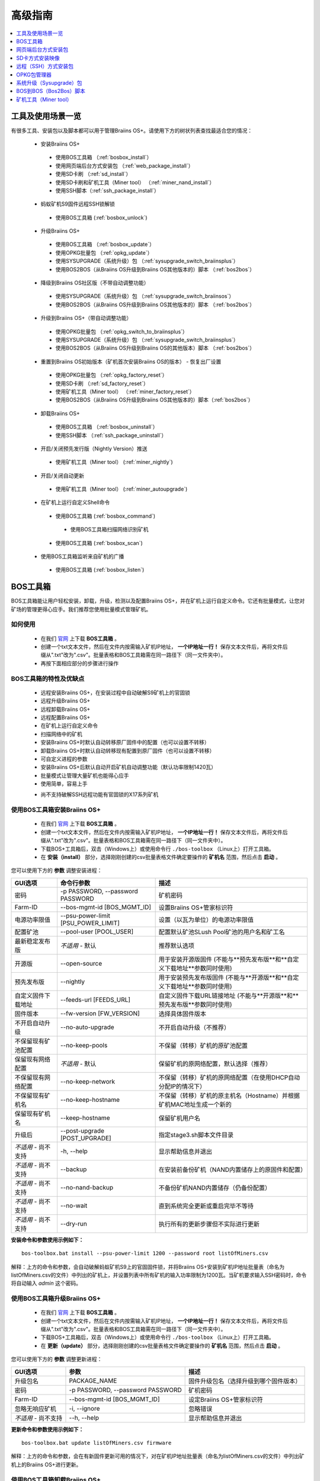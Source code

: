 ##############
高级指南
##############

.. contents::
	:local:
	:depth: 1

********
工具及使用场景一览
********

有很多工具、安装包以及脚本都可以用于管理Braiins OS+。请使用下方的树状列表查找最适合您的情况：

 * 安装Braiins OS+
 
  * 使用BOS工具箱 （:ref:`bosbox_install`）
  * 使用网页端后台方式安装包 （:ref:`web_package_install`）
  * 使用SD卡刷 （:ref:`sd_install`）
  * 使用SD卡刷和矿机工具（Miner tool） （:ref:`miner_nand_install`）
  * 使用SSH脚本（:ref:`ssh_package_install`）

 * 蚂蚁矿机S9固件远程SSH锁解锁
 
  * 使用BOS工具箱 (:ref:`bosbox_unlock`)  
  
 * 升级Braiins OS+
 
  * 使用BOS工具箱 （:ref:`bosbox_update`）
  * 使用OPKG批量包 （:ref:`opkg_update`）
  * 使用SYSUPGRADE（系统升级）包 （:ref:`sysupgrade_switch_braiinsplus`）
  * 使用BOS2BOS（从Braiins OS升级到Braiins OS其他版本的）脚本 （:ref:`bos2bos`）
  
 * 降级到Braiins OS社区版（不带自动调整功能）
 
  * 使用SYSUPGRADE（系统升级）包 （:ref:`sysupgrade_switch_braiinsos`）
  * 使用BOS2BOS（从Braiins OS升级到Braiins OS其他版本的）脚本 （:ref:`bos2bos`）
  
 * 升级到Braiins OS+（带自动调整功能）
 
  * 使用OPKG批量包 （:ref:`opkg_switch_to_braiinsplus`）
  * 使用SYSUPGRADE（系统升级）包 （:ref:`sysupgrade_switch_braiinsplus`）
  * 使用BOS2BOS（从Braiins OS升级到Braiins OS的其他版本）脚本 （:ref:`bos2bos`）
  
 * 重置到Braiins OS初始版本（矿机首次安装Braiins OS的版本） - 恢复出厂设置
 
  * 使用OPKG批量包 （:ref:`opkg_factory_reset`）
  * 使用SD卡刷 （:ref:`sd_factory_reset`）
  * 使用矿机工具（Miner tool） （:ref:`miner_factory_reset`）
  * 使用BOS2BOS（从Braiins OS升级到Braiins OS其他版本的）脚本（:ref:`bos2bos`）
  
 * 卸载Braiins OS+
 
  * 使用BOS工具箱 （:ref:`bosbox_uninstall`）
  * 使用SSH脚本 （:ref:`ssh_package_uninstall`）
  
 * 开启/关闭预先发行版（Nightly Version）推送

  * 使用矿机工具（Miner tool） (:ref:`miner_nightly`)

 * 开启/关闭自动更新

  * 使用矿机工具（Miner tool） (:ref:`miner_autoupgrade`)

 * 在矿机上运行自定义Shell命令

  * 使用BOS工具箱 (:ref:`bosbox_command`)
  
   * 使用BOS工具箱扫描网络识别矿机

  * 使用BOS工具箱 (:ref:`bosbox_scan`)

 * 使用BOS工具箱监听来自矿机的广播

  * 使用BOS工具箱 (:ref:`bosbox_listen`)


.. _bosbox:

***************
BOS工具箱
***************

BOS工具箱能让用户轻松安装，卸载，升级，检测以及配置Braiins OS+，并在矿机上运行自定义命令。它还有批量模式，让您对矿场的管理更得心应手。我们推荐您使用批量模式管理矿机。 

=====
如何使用
=====

  * 在我们 `官网 <https://zh.braiins-os.com/plus/download/>`_ 上下载 **BOS工具箱** 。
  * 创建一个txt文本文件，然后在文件内按需输入矿机IP地址， **一个IP地址一行！** 保存文本文件后，再将文件后缀从".txt"改为".csv"。批量表格和BOS工具箱需在同一路径下（同一文件夹中）。 
  * 再按下面相应部分的步骤进行操作

=======================================
BOS工具箱的特性及优缺点
=======================================

  + 远程安装Braiins OS+，在安装过程中自动破解S9矿机上的官固锁
  + 远程升级Braiins OS+
  + 远程卸载Braiins OS+ 
  + 远程配置Braiins OS+
  + 在矿机上运行自定义命令
  + 扫描网络中的矿机
  + 安装Braiins OS+时默认自动转移原厂固件中的配置（也可以设置不转移）
  + 卸载Braiins OS+时默认自动转移现有配置到原厂固件（也可以设置不转移）
  + 可自定义进程的参数
  + 安装Braiins OS+后默认自动开启矿机自动调整功能（默认功率限制1420瓦）
  + 批量模式让管理大量矿机也能得心应手
  + 使用简单，容易上手
  - 尚不支持破解SSH远程功能有官固锁的X17系列矿机

.. _bosbox_install:

======================================
使用BOS工具箱安装Braiins OS+
======================================

  * 在我们 `官网 <https://zh.braiins-os.com/plus/download/>`_ 上下载 **BOS工具箱** 。
  * 创建一个txt文本文件，然后在文件内按需输入矿机IP地址， **一个IP地址一行！** 保存文本文件后，再将文件后缀从".txt"改为".csv"。批量表格和BOS工具箱需在同一路径下（同一文件夹中）。 
  * 下载BOS+工具箱后，双击（Windows上）或使用命令行 ``./bos-toolbox`` （Linux上）打开工具箱。
  * 在 **安装（install）** 部分，选择刚刚创建的csv批量表格文件确定要操作的 **矿机名** 范围，然后点击 **启动** 。

您可以使用下方的 **参数** 调整安装进程：

====================================  ====================================  ============================================================
GUI选项                                命令行参数                             描述
====================================  ====================================  ============================================================
密码                                  -p PASSWORD, --password PASSWORD      矿机密码
Farm-ID                               --bos-mgmt-id [BOS_MGMT_ID]	          设置Braiins OS+管家标识符
电源功率限值                           --psu-power-limit [PSU_POWER_LIMIT]   设置（以瓦为单位）的电源功率限值
配置矿池                               --pool-user [POOL_USER]               配置默认矿池SLush Pool矿池的用户名和矿工名
最新稳定发布版                         *不适用* - 默认                        推荐默认选项
开源版                                 --open-source         		 用于安装开源版固件 (不能与**预先发布版**和**自定义下载地址**参数同时使用)
预先发布版                             --nightly             		用于安装预先发布版固件 (不能与**开源版**和**自定义下载地址**参数同时使用)
自定义固件下载地址                     --feeds-url [FEEDS_URL]		     自定义固件下载URL链接地址 (不能与**开源版**和**预先发布版**参数同时使用)
固件版本                              --fw-version [FW_VERSION]	         选择具体固件版本
不开启自动升级                         --no-auto-upgrade                     不开启自动升级（不推荐）
不保留现有矿池配置                     --no-keep-pools                       不保留（转移）矿机的原矿池配置
保留现有网络配置                       *不适用* - 默认                       保留矿机的原网络配置，默认选择（推荐）
不保留现有网络配置                     --no-keep-network                     不保留（转移）矿机的原网络配置（在使用DHCP自动分配IP的情况下）
不保留现有矿机名                       --no-keep-hostname                    不保留（转移）矿机的原主机名（Hostname）并根据矿机MAC地址生成一个新的
保留现有矿机名                         --keep-hostname                       保留矿机用户名
升级后                                --post-upgrade [POST_UPGRADE]         指定stage3.sh脚本文件目录
*不适用* - 尚不支持                    -h, --help                            显示帮助信息并退出
*不适用* - 尚不支持                    --backup                              在安装前备份矿机（NAND内置储存上的原固件和配置）
*不适用* - 尚不支持                    --no-nand-backup                      不备份矿机NAND内置储存（仍备份配置）
*不适用* - 尚不支持                    --no-wait                             直到系统完全更新或重启完毕不等待
*不适用* - 尚不支持                    --dry-run                             执行所有的更新步骤但不实际进行更新
====================================  ====================================  ============================================================


**安装命令和参数使用示例如下：**

::

  bos-toolbox.bat install --psu-power-limit 1200 --password root listOfMiners.csv

解释：上方的命令和参数，会自动破解蚂蚁矿机S9上的官固固件锁，并将Braiins OS+安装到矿机IP地址批量表（命名为listOfMiners.csv的文件）中列出的矿机上，并设置列表中所有矿机的输入功率限制为1200瓦。当矿机要求输入SSH密码时，命令将自动输入 *admin* 这个密码。

.. _bosbox_update:

=====================================
使用BOS工具箱升级Braiins OS+
=====================================

  * 在我们 `官网 <https://zh.braiins-os.com/plus/download/>`_ 上下载 **BOS工具箱** 。
  * 创建一个txt文本文件，然后在文件内按需输入矿机IP地址， **一个IP地址一行！** 保存文本文件后，再将文件后缀从".txt"改为".csv"。批量表格和BOS工具箱需在同一路径下（同一文件夹中）。 
  * 下载BOS+工具箱后，双击（Windows上）或使用命令行 ``./bos-toolbox`` （Linux上）打开工具箱。
  * 在 **更新（update）** 部分，选择刚刚创建的csv批量表格文件确定要操作的 **矿机名** 范围，然后点击 **启动** 。

您可以使用下方的 **参数** 调整更新进程：

====================================  ====================================  ============================================================
GUI选项                               参数                                   描述
====================================  ====================================  ============================================================
升级包名               	            PACKAGE_NAME                         固件升级包名（选择升级到哪个固件版本）
密码                                  -p PASSWORD, --password PASSWORD      矿机密码
Farm-ID                               --bos-mgmt-id [BOS_MGMT_ID]           设定Braiins OS+管家标识符
忽略无响应矿机                         -i, --ignore                          忽略错误
*不适用* - 尚不支持                    --h, --help                           显示帮助信息并退出
====================================  ====================================  ============================================================


**更新命令和参数使用示例如下：**

::

  bos-toolbox.bat update listOfMiners.csv firmware

解释：上方的命令和参数，会在有新固件更新可用的情况下，对在矿机IP地址批量表（命名为listOfMiners.csv的文件）中列出矿机上的Braiins OS+进行更新。

.. _bosbox_uninstall:

========================================
使用BOS工具箱卸载Braiins OS+
========================================

  * 在我们 `官网 <https://zh.braiins-os.com/plus/download/>`_ 上下载 **BOS工具箱** 。
  * 创建一个txt文本文件，然后在文件内按需输入矿机IP地址， **一个IP地址一行！** 保存文本文件后，再将文件后缀从".txt"改为".csv"（矿机的IP地址在矿机网页端界面中的 *Status（状态）-> Overview（总览）* 中可以进行查询，或用Braiins OS+管家或BTCTool批量扫描导出）。批量表格和BOS工具箱需在同一路径下（同一文件夹中）。 
  * 下载BOS+工具箱后，双击（Windows上）或使用命令行 ``./bos-toolbox`` （Linux上）打开工具箱。
  * 在 **卸载（uninstall）** 部分，选择刚刚创建的csv批量表格文件确定要操作的 **矿机名** 范围，然后点击 **启动** 。
  
您可以使用下方的 **参数** 调整卸载进程：

====================================  ====================================  ============================================================
GUI选项                               参数                                   描述
====================================  ====================================  ============================================================
密码                                  -p PASSWORD, --password PASSWORD      矿机密码
默认原厂固件                           *不适用* - 默认                        默认设置
自定义固件下载地址                      --feeds-url [FEEDS_URL]		    自定义固件下载URL链接地址
*不适用* - 尚不支持                    --nand-restore			       使用之前的备份对整个NAND进行恢复
*不适用* - 尚不支持                    BACKUP_PATH                           指定从一个目录或一个tgz文件恢复备份的路径
*不适用* - 尚不支持                    --h, --help                           显示帮助信息并退出
====================================  ====================================  ============================================================

**卸载命令和参数使用示例如下：**

::

  bos-toolbox.bat uninstall listOfMiners.csv

解释：上方的命令和参数，会卸载在矿机IP地址批量表（命名为listOfMiners.csv的文件）中列出矿机上的Braiins OS+，并重装原厂固件。

**注意：**
卸装Braiins OS+后恢复的原厂固件不适合挖矿！在开始挖矿前，请按您的矿机型号升级到原厂固件的较新版本。

**重要提示：** 
*BACKUP_PATH* 参数为可选参数。仅与 *--nand-restore* 参数一起使用。通常 **不建议** 恢复之前备份的固件。

.. _bosbox_configure:

===========================================
使用BOS工具箱配置Braiins OS+
===========================================

  * 在我们 `官网 <https://zh.braiins-os.com/plus/download/>`_ 上下载 **BOS工具箱** 。
  * 创建一个txt文本文件，然后在文件内按需输入矿机IP地址， **一个IP地址一行！** 保存文本文件后，再将文件后缀从".txt"改为".csv"（矿机的IP地址在矿机网页端界面中的 *Status（状态）-> Overview（总览）* 中可以进行查询，或用Braiins OS+管家或BTCTool批量扫描导出）。批量表格和BOS工具箱需在同一路径下（同一文件夹中）。  
  * 下载BOS+工具箱后，双击（Windows上）或使用命令行 ``./bos-toolbox`` （Linux上）打开工具箱。
  * 在 **配置（config）** 部分，选择刚刚创建的csv批量表格文件确定要操作的 **矿机名** 范围，然后点击 **启动** 。

您必须 **至少选择使用** 下方的四个 **操作** 之一对配置进程进行调整：

====================================  ============================================================
参数                                   描述
====================================  ============================================================
load                                  加载矿机的目前配置到一个CSV文件中

save                                  保存CSV文件中的矿机设定到矿机（但尚未应用设定）

apply                                 应用之前从CSV文件复制（保存）到矿机上的设定
                                      
save_apply                            保存并应用之前从CSV文件复制（保存）到矿机上的设定
====================================  ============================================================

您可以使用下方的 **参数** 调整配置进程：

====================================  ====================================  ============================================================
GUI选项                               参数                                   描述
====================================  ====================================  ============================================================
用户名                                -u USER, --user USER                  矿机登录名
密码                                  -p PASSWORD, --password PASSWORD      矿机登录密码
更改密码                              --change-password		        允许更改密码 (对于*listOfMiners.csv*中的密码)
忽略错误                              -i, --ignore                          忽略错误
*不适用* - 尚不支持                    -h, --help                            显示帮助信息并退出
*不适用* - 尚不支持                    -c, --check                           不写入的试运行检查
====================================  ====================================  ============================================================

**配置命令和参数使用示例如下：**

::

  bos-toolbox.bat config --user root load listOfMiners.csv
  
  #把矿机上的配置加载到一个CSV文件中后，之后通过表格软件编辑配置（如MS Office Excel，LibreOffice Calc等)
  
  bos-toolbox.bat config --user root root -p admin -P save_apply listOfMiners.csv

解释：上方的第一个命令和参数，会（使用 *root* 这个后台用户名）提取在矿机IP地址批量表（命名为listOfMiners.csv的文件）中列出矿机的配置，并将这些配置保存到一个CSV文件中。然后您可以打开并编辑这个CSV文件，调整矿机的配置。您改动好之后，就可以用上方的第二个命令和参数，将配置复制（保存）到矿机上，更改密码为新设置的密码，并应用新配置。

.. _bosbox_scan:

======================================================
使用BOS工具箱扫描网络并发现矿机
======================================================

  * 在我们 `官网 <https://zh.braiins-os.com/plus/download/>`_ 上下载 **BOS工具箱** 。
  * 创建一个txt文本文件，然后在文件内按需输入矿机IP地址， **一个IP地址一行！** 保存文本文件后，再将文件后缀从".txt"改为".csv"（矿机的IP地址在矿机网页端界面中的 *Status（状态）-> Overview（总览）* 中可以进行查询，或用Braiins OS+管家或BTCTool批量扫描导出）。批量表格和BOS工具箱需在同一路径下（同一文件夹中）。  
  * 下载BOS+工具箱后，双击（Windows上）或使用命令行 ``./bos-toolbox`` （Linux上）打开工具箱。
  * 在 **扫描（discover scan）** 部分，选择刚刚创建的csv批量表格文件确定要操作的 **矿机名** 范围，然后点击 **启动** 。
  

您可以使用下方的 **参数** 调整网络扫描和矿机发现进程：

====================================  ====================================  ============================================================
GUI选项                                参数                                  描述
====================================  ====================================  ============================================================
密码                                  -p PASSWORD, --password PASSWORD      矿机密码
保存结果                              -o OUTPUT, --output OUTPUT            保存IP地址监测结果到文件
详情                                  -v, --verbose                         报告网络错误
*不适用* - 尚不支持                    -h, --help                            显示帮助信息并退出
*不适用* - 尚不支持                    -j JOBS, --jobs JOBS                  网络扫描并行工作数
====================================  ====================================  ============================================================


**网络扫描和矿机发现命令和参数使用示例如下：**

::

  #扫描从10.10.10.0到10.10.10.255的网络范围
  bos-toolbox.bat discover scan 10.10.10.0/24

  #扫描从10.10.0.0到10.10.255.255的网络范围
  bos-toolbox.bat discover scan 10.10.0.0/16

  #扫描从10.10.0.0到10.255.255.255的网络范围
  bos-toolbox.bat discover scan 10.0.0.0/8

.. _bosbox_listen:

================================================
使用BOS工具箱监听来自矿机的广播
================================================

  * 在我们 `官网 <https://zh.braiins-os.com/plus/download/>`_ 上下载 **BOS工具箱** 。
  * 创建一个txt文本文件，然后在文件内按需输入矿机IP地址， **一个IP地址一行！** 保存文本文件后，再将文件后缀从".txt"改为".csv"（矿机的IP地址在矿机网页端界面中的 *Status（状态）-> Overview（总览）* 中可以进行查询，或用Braiins OS+管家或BTCTool批量扫描导出）。批量表格和BOS工具箱需在同一路径下（同一文件夹中）。  
  * 下载BOS+工具箱后，双击（Windows上）或使用命令行 ``./bos-toolbox`` （Linux上）打开工具箱。
  * 在 **监听（discover listen）** 部分，选择刚刚创建的csv批量表格文件确定要操作的 **矿机名** 范围，然后点击 **启动** 。
    
  您可以使用下方的 **参数** 调整监听的进程：
  
====================================  ====================================  ============================================================
GUI选项                               参数                                   描述
====================================  ====================================  ============================================================
保存结果                              -o OUTPUT, --output OUTPUT             保存IP地址监测结果到文件
格式                                  --format FORMAT                       更改设备信息默认格式; '{IP}'和'{MAC}'标签将被实际数据替换
*不适用* - 尚不支持                    -h, --help                            显示帮助信息并退出
====================================  ====================================  ============================================================

.. _bosbox_command:

================================================
使用BOS工具箱在矿机上运行自定义命令
================================================
  * 在我们 `官网 <https://zh.braiins-os.com/plus/download/>`_ 上下载 **BOS工具箱** 。
  * 创建一个txt文本文件，然后在文件内按需输入矿机IP地址， **一个IP地址一行！** 保存文本文件后，再将文件后缀从".txt"改为".csv"（矿机的IP地址在矿机网页端界面中的 *Status（状态）-> Overview（总览）* 中可以进行查询，或用Braiins OS+管家或BTCTool批量扫描导出）。批量表格和BOS工具箱需在同一路径下（同一文件夹中）。  
  * 下载BOS+工具箱后，双击（Windows上）或使用命令行 ``./bos-toolbox`` （Linux上）打开工具箱。
  * 在 **命令（command）** 部分，选择刚刚创建的csv批量表格文件确定要操作的 **矿机名** 范围，然后点击 **启动** 。
  
  您可以使用下方的 **参数** 调整矿机上运行自定义命令的进程:
  
====================================  ====================================  ============================================================
GUI选项                               参数                                   描述
====================================  ====================================  ============================================================
显示远程输出                           -o, --output                          捕获并输出远程结果
显示矿机名输出                         -O, --output-hostname                 捕获并输出矿机用户名结果
密码                                  -p PASSWORD, --password PASSWORD      矿机密码
*不适用* - 尚不支持                    -h, --help                            显示帮助信息并退出
*不适用* - 尚不支持                    -j JOBS, --jobs JOBS                  并行工作数
*不适用* - 尚不支持                    -a, --auto                            如RPC不可用，则使用SSH
*不适用* - 尚不支持                    -l, --legacy                          使用SSH
*不适用* - 尚不支持                    -L, --no-legacy                       使用RPC
====================================  ====================================  ============================================================

**矿机运行自定义命令的命令和参数使用示例如下：**

::

  #关闭矿机IP地址批量表（命名为list.csv的文件）中列出矿机上的BOSminer, 有效地停止挖矿并将电能消耗降到最低
  bos-toolbox.bat command -o list.csv stop

.. _bosbox_unlock:

============================================
使用BOS工具箱解锁蚂蚁矿机S9上的固件远程SSH锁
============================================

  * 在我们 `官网 <https://zh.braiins.com/os/plus/download/>`_ 上下载 **BOS工具箱** 。
  * 创建一个txt文本文件，然后在文件内按需输入矿机IP地址， **一个IP地址一行！** 保存文本文件后，再将文件后缀从".txt"改为".csv"（矿机的IP地址在矿机网页端界面中的 *Status（状态）-> Overview（总览）* 中可以进行查询，或用Braiins OS+管家或BTCTool批量扫描导出）。批量表格和BOS工具箱需在同一路径下（同一文件夹中）。  
  * 下载BOS+工具箱后，双击（Windows上）或使用命令行 ``./bos-toolbox`` （Linux上）打开工具箱。
  * 在 **解锁（unlock）** 部分，选择刚刚创建的csv批量表格文件确定要操作的 **矿机名** 范围，然后点击 **启动** 。

    您可以使用下方的 **参数** 调整解锁进程：

====================================  ====================================  ============================================================
GUI选项                               参数                                   描述
====================================  ====================================  ============================================================
用户名                                 -u USERNAME, --username USERNAME      矿机登录名
密码                                   -p PASSWORD, --password PASSWORD      矿机登录密码
*不适用* - 尚不支持                     --h, --help                           显示帮助信息并退出
*不适用* - 尚不支持                     --port PORT                           蚂蚁矿机网页后台解锁用端口
*不适用* - 尚不支持                     --ssl                                 是否使用SSL协议
====================================  ====================================  ============================================================


**安装命令和参数使用示例如下：**

::

  bos-toolbox.bat unlock -p root listOfMiners.csv

解释：上方的命令和参数，会解锁在矿机IP地址批量表（命名为listOfMiners.csv的文件）中列出的矿机上的固件远程SSH锁。

.. _web_package:

***********
网页端后台方式安装包
***********

如果您使用的是2019年前的原厂固件，您从矿机的网页端后台，使用Braiins OS+的网页端后台方式安装包，即可用直接升级Braiins OS+。使用的是其他基于原厂固件的第三方固件的情况下也应该是同理的。由于2019年后发布的原厂固件，对网页端后台升级采取了固件签名认证来防止安装第三方固件，所以Braiins OS+的网页端后台方式安装包就无法用于对2019年后发布的原厂固件的升级。

=====
如何使用
=====

  * 在我们 `官网 <https://zh.braiins-os.com/plus/download/>`_ 上下载 **网页端后台方式安装包** 。
  * 再按下方步骤进行操作。

=======================================
此方式的特性和优缺点：
=======================================

  + 无需额外工具就能直接用Braiins OS+替换调原厂固件
  + 默认自动转移原厂固件的网络配置
  + 默认自动转移原厂固件的矿池URL地址，用户名及密码
  + 默认自动开启矿机自动调整功能（默认功率限制1420瓦）
  
  - 不支持升级2019年及之后发布的原厂固件
  - 不支持配置安装（比如始终会自动转移网络配置）
  - 不支持批量操作（除非您自己写脚本）

.. _web_package_install:

=====================================
使用网页端后台方式安装包安装Braiins OS+
=====================================

  * 在我们 `官网 <https://zh.braiins-os.com/plus/download/>`_ 上下载 **网页端后台方式安装包** 。
  * 登陆您矿机的网页端后台，点击 *System（系统） -> Upgrade（升级）*。
  * 上传您下载的安装包，并刷入固件映像。

.. _sd:

*************
SD卡方式安装映像
*************

如果您使用的是2019年前的原厂固件，您只能通过SD卡刷的方法来安装Braiins OS。因为从2019年起的原厂固件为了防止第三方固件的使用，封锁了SSH连接并在网页端后台升级刷固件时要求验证签名。

=====
如何使用
=====

  * 在我们 `官网 <https://zh.braiins-os.com/plus/download/>`_ 上下载 **SD卡方式安装映像** 。
  * 再按下方步骤进行操作。

=======================================
此方式的特性和优缺点：
=======================================

  + 用Braiins OS+替换锁定SSH的原厂固件
  + 默认使用内置储存NAND中的网络配置 (可禁用, 见下方的 *网络设置* 部分)
  + 默认自动开启矿机自动调整功能（默认功率限制1420瓦）
  
  - 不支持转移之前的矿池URL，用户名及密码
  - 不支持批量操作
  
.. _sd_install:

=================================
使用SD卡方式安装映像安装Braiins OS+
=================================

 * 在我们 `官网 <https://zh.braiins-os.com/plus/download/>`_ 上下载 **SD卡方式安装映像** 。
 * 将下载的映像烧录到SD卡上（例如使用像 `Etcher <https://etcher.io/>`_ 之类的烧录软件）。*请注意：光复制到SD卡上是不够的，必须用软件刷到卡上！*
 * **(只有蚂蚁矿机S9)** 调整跳线，让矿机从SD卡启动（而不是从NAND内存），如下所示。

  .. |pic1| image:: ../_static/s9-jumpers.png
      :width: 45%
      :alt: S9 跳线

  .. |pic2| image:: ../_static/s9-jumpers-board.png
      :width: 45%
      :alt: S9 跳线板

  |pic1|  |pic2|

 * 将SD卡插到矿机上，开机。
 * 过一会，您就应该能通过设备的IP地址进到Braiins OS+界面了。
 * *[可选操作]：* 您也可以将Braiins OS+从SD卡刷到内置储存（NAND）上。具体请详见 :ref:`sd_nand_install`这一部分的内容。

.. _sd_network:

================
网络配置
================
 
 默认情况下，当从SD卡启动Braiins OS+时，将使用内置储存NAND上的网络配置置。此特性可以按照以下步骤禁用：

  * 加载SD卡上的第一个FAT格式的分区
  * 打开uEnv.txt文件并插入下方的参数 (注意空行，一条参数一行）

  ::

    cfg_override=no

对在网络中找不到（无法发现）矿机的矿工来说，禁用原始网络配置会很有帮助（比如NAND中原静态IP地址不在局域网地址范围内）。禁用之后，则使用DHCP动态IP地址。

.. _sd_nand_install:

============
将固件刷到矿机内置储存NAND上
============

您也可以将SD卡上的Braiins OS+刷到矿机内置储存NAND上。有两种方式可选：
  * 在您矿机的网页端后台中，点击 *System（系统） -> Install current system to device (NAND)（安装当前系统到矿机（NAND）上）*
  * 或通过SSH，使用 *miner（矿机）* 工具 —— 请按指南中 ref:`miner_nand_install` 的部分进行

.. _sd_factory_reset:

=======================================
使用SD卡方式安装映像对Braiins OS+恢复出厂配置
=======================================

您可以按下方步骤恢复出厂配置：

  * 加载SD卡上的第一个FAT格式的分区
  * 打开uEnv.txt文件并插入下方的参数 (注意空行，一条参数一行）
  ::

    factory_reset=yes

.. _ssh_package:

****************************
远程（SSH）方式安装包
****************************

您可以使用 *远程（SSH）方式安装包* 安装或卸载Braiins OS+。由于此方法需要用到Python设置，我们并不推荐使用此方法。您最好使用BOS工具箱。

=====
如何使用
=====

  * 在我们 `官网 <https://zh.braiins-os.com/plus/download/>`_ 上下载 **远程（SSH）方式安装包** 。
  * 再按下方步骤进行操作。

=======================================
此方式的特性和优缺点：
=======================================

  + 远程安装Braiins OS+ 
  + 远程卸装Braiins OS+
  + 在安装Braiins OS+时，自动转移原厂固件的完整配置到Braiins OS+上（可自选）
  + 在卸载Braiins OS+时，自动转移Braiins OS+固件的完整配置到原厂固件上（可自选）
  + 可使用参数自定义安装/卸载过程
  + 在安装Braiins OS+后，默认自动开启矿机自动调整功能（默认功率限制1420瓦）
  
  - 不支持批量操作（除非您自己写脚本）
  - 配置过程耗时
  - 不支持SSH远程功能被锁住的矿机

.. _ssh_package_environment:

=========================
准备环境
=========================

首先，您需要准备Python环境。请按下方步骤操作：

* *（仅在Windows上作这一步）* 从 `微软商店 <https://www.microsoft.com/en-us/store/p/ubuntu/9nblggh4msv6>`_ 下载安装 *“Ubuntu for Windows 10“* 。
* 在命令行终端中运行以下命令：

*（请注意，以下命令仅适用于Ubuntu或Ubuntu for Windows 10。如您使用的是另外的Linux发行版或其他操作系统，请查阅相应的技术文档并对以下命令作出相应的更改。）* 

::

  #更新库和安装发布环境(Dependencies)
  sudo apt update && sudo apt install python3 python3-virtualenv virtualenv
  
  #下载和解压固件包
  #Antminer S9
  wget -c https://feeds.braiins-os.com/20.10/braiins-os_am1-s9_ssh_2020-10-25-0-908ca41d-20.10-plus.tar.gz -O - | tar -xz
  
  #Antminer S17
  wget -c https://feeds.braiins-os.com/20.11/braiins-os_am2-s17_ssh_2020-11-27-0-5eb922d4-20.11-plus.tar.gz -O - | tar -xz

  #更改固件解压文件夹的目录
  #Antminer S9
  cd ./braiins-os_am1-s9_ssh_VERSION
  
  #Antminer S17
  cd ./braiins-os_am2-s17_ssh_VERSION

  #创建一个虚拟环境并启用
  virtualenv --python=/usr/bin/python3 .env && source .env/bin/activate
  
  #安装所需的Python包
  python3 -m pip install -r requirements.txt

.. _ssh_package_install:

=====================================
使用远程（SSH）方式安装包安装Braiins OS+
=====================================

请按以下步骤使用所谓的“远程（SSH）方式”安装Braiins OS+：

* *（自定义固件）* 刷原厂固件。如果设备已经运行的是原厂固件或旧版本的Braiins OS，则此步可以跳过。 *（请注意：取决于固件版本，Braiins OS+有可能可以直接从自定义固件升级，可能最开始需要刷原厂固件。）*
* *（仅在Windows上作这一步）* 从 `微软商店 <https://www.microsoft.com/en-us/store/p/ubuntu/9nblggh4msv6>`_ 下载安装 *“Ubuntu for Windows 10“* 。
* 准备Python环境，请详见 :ref:`ssh_package_environment` 部分。
* 在命令行终端中，运行以下命令（按矿机实际IP地址替换命令中的 ``IP_ADDRESS`` ）：

*（请注意，以下命令仅适用于Ubuntu或Ubuntu for Windows 10。如您使用的是另外的Linux发行版或其他操作系统，请查阅相应的技术文档并对以下命令作出相应的更改。）* 

::

  #更改固件解压文件夹的目录（如已不在固件文件夹中）
  #Antminer S9
  cd ./braiins-os_am1-s9_ssh_VERSION
  
  #Antminer S17
  cd ./braiins-os_am2-s17_ssh_VERSION

  #启用虚拟环境（如尚未启用）
  source .env/bin/activate
  
  #运行Braiins OS+安装脚本
  python3 upgrade2bos.py IP_ADDRESS

**注：** *更多关于可用参数的信息说明，可用参数* **--help** *查看。*

.. _ssh_package_uninstall:

=======================================
使用远程（SSH）方式安装包卸载Braiins OS+
=======================================

.. _ssh_package_uninstall_image:

用原厂固件映像的情况下
=============================

您首先需要准备Python环境，请详见 :ref:`ssh_package_environment` 部分的内容。

在蚂蚁矿机S9上，您可以使用厂家官网上的以 ``tar.gz`` 为格式未解压的原厂固件下载地址URL，替换下方命令中的 ``FACTORY_IMAGE`` ，并按矿机实际IP地址替换命令中的 ``IP_ADDRESS`` ， 并运行下方命令。 

（支持的固件映像及其相应的MD5哈希值在Github上的 `platform.py <https://github.com/braiins/braiins/blob/master/braiins-os/upgrade/am1/platform.py>`__ 文件中已列出。）

::

  #Antminer S9
  cd ~/braiins-os_am1-s9_ssh_2020-09-07-1-463cb8d0-20.09-plus && source .env/bin/activate
  python3 restore2factory.py --factory-image FACTORY_IMAGE IP_ADDRESS
  
  #Antminer S17
  cd ~/braiins-os_am2-s17_ssh_2020-11-27-0-5eb922d4-20.11-plus && source .env/bin/activate
  python3 restore2factory.py --factory-image FACTORY_IMAGE IP_ADDRESS

**注：** *更多关于可用参数的信息说明，可用参数* **--help** *查看。*

.. _ssh_package_uninstall_backup:

用之前创建的备份的情况下
===============================

您首先需要准备Python环境，请详见 :ref:`ssh_package_environment` 部分的内容。

如果您在之前安装Braiins OS+时创建了原厂固件的备份，您可以通过下方命令恢复这个备份（按备份ID和日期，和矿机实际IP地址替换命令中 ``BACKUP_ID_DATE`` 和 ``IP_ADDRESS`` ）：

::

  #Antminer S9
  cd ~/braiins-os_am1-s9_ssh_2020-09-07-1-463cb8d0-20.09-plus && source .env/bin/activate
  python3 restore2factory.py backup/BACKUP_ID_DATE/ IP_ADDRESS
  
  #Antminer S17
  cd ~/braiins-os_am2-s17_ssh_2020-11-27-0-5eb922d4-20.11-plus && source .env/bin/activate
  python3 restore2factory.py backup/BACKUP_ID_DATE/ IP_ADDRESS

**注： 因为备份创建的要求比较复杂，也没有办法能够检查可能已损坏的备份文件，一般不推荐使用此法卸载Braiins OS+。请在使用过程中自行注意风险，如备份恢复失败，您还可以选择使用通过SD卡方式恢复矿机固件!**

.. _opkg:

****
OPKG包管理器
****

在通过远程SSH连接矿机后，就能使用OPKG包管理器命令。OPKG包管理器命令有很多，对于Braiins OS+，相应的OPKG包管理器命令如下：

::
  * *opkg update* - 更新包列表。推荐在使用其他OPKG包管理器命令前使用此命令。
  * *opkg install PACKAGE_NAME* - 安装定义名称的包。推荐在使用此命令安装前使用 *opkg update* 命令更新包列表。i
  * *opkg remove PACKAGE_NAME* - 移除定义名称的包。

由于固件的改变会导致重启，以下的输出将会出现：

::

  ...
  Collected errors:
  * opkg_conf_load: Could not lock /var/lock/opkg.lock: Resource temporarily unavailable.
    Saving config files...
    Connection to 10.10.10.1 closed by remote host.
    Connection to 10.10.10.1 closed.

=======================================
此方式的特性和优缺点：
=======================================

  + 远程升级Braiins OS+
  + 远程从Braiins OS的其他版本切换到Braiins OS+
  + 远程回滚Braiins OS初始版本
  + 无需进行任何配置，默认自动转移矿机原厂配置并继续挖矿（当升级或切换到Braiins OS+时）
  
  - 不支持批量操作（除非您自己写脚本）

.. _opkg_update:

=============================
使用OPKG包管理器升级Braiins OS+
=============================

通过远程SSH方式连接到矿机，并使用以下命令，您就能使用OPKG包管理器轻松升级您安装的Braiins OS+：

::

  opkg update
  opkg install firmware

  #也可以用远程SSH连接您的矿机并运行:
  ssh root@IP_ADDRESS "opkg update && opkg install firmware"

命令自动会转移您矿机的配置，您不需要作任何矿机配置上的改动。

.. _opkg_switch_to_braiinsplus:

====================================================
使用OPKG包管理器从Braiins OS的其他版本切换到Braiins OS+
====================================================

通过远程SSH方式连接到矿机，并使用以下命令，您就能使用OPKG包管理器轻松切换到Braiins OS+：

::

  opkg update
  opkg install bos_plus

  #也可以用远程SSH连接您的矿机并运行:
  ssh root@IP_ADDRESS "opkg update && opkg install bos_plus"

命令自动会转移您矿机的配置，您不需要作任何矿机配置上的改动。默认功率将被限制为1420瓦。

.. _opkg_factory_reset:

====================================
使用OPKG包管理器对Braiins OS+恢复出厂配置
====================================

通过远程SSH方式连接到矿机，并使用以下命令，您就能使用OPKG包管理器轻松回滚到初始（在矿机上首次安装)的Braiins OS版本:

::

  opkg update
  opkg remove firmware

  #也可以用远程SSH连接您的矿机并运行:
  ssh root@IP_ADDRESS "opkg update && opkg remove firmware"

命令会将配置重置到初次安装Braiins OS后的状态。

.. _sysupgrade:

******************
系统升级（Sysupgrade）包 
******************

系统升级（Sysupgrade）可以用于矿机上运行的系统。您可以使用此方式安装Braiins OS的各种版本，或创建系统备份。使用 *Braiins OS网页端后台* 或 *opkg安装固件* 安装固件就是使用了系统升级（Sysupgrade）包的方式。建议直接使用 *Braiins OS网页端后台* 或 *opkg安装固件* 而不是此方式进行安装。  

=====
如何使用
=====

您需要通过远程SSH连接到矿机来使用系统升级（Sysupgrade）。句法如下：

::

  sysupgrade [parameters] <image file or URL>

最重要的参数是 **--help** （显示帮助信息）和 **-F** （强制安装）。**除非是在您对此方式相当熟悉的情况下，通常不建议使用这种方式进行固件安装。**

=======================================
此方式的特性和优缺点：
=======================================

  + 当连接到矿机时，在矿机上安装各种版本的Braiins OS
  + 默认自动转移原厂固件的配置
  + 可使用参数自定义过程
  
  - 不支持批量操作（除非您自己写脚本）
  - 不支持切换到较旧版本的Braiins OS（2020年以前发布的）

.. _sysupgrade_switch_braiinsos:

==============================================================================
使用系统升级（Sysupgrade）从Braiins OS的其他版本切换到（不带自动调整功能的）Braiins OS
==============================================================================

请使用下方命令（并根据实际IP地址替换 ``IP_ADDRESS`` ），对旧版本的Braiins OS进行升级，或从Braiins OS+降级到Braiins OS：

::

  #Antminer S9
  ssh root@IP_ADDRESS 'wget -O /tmp/firmware.tar https://feeds.braiins-os.org/am1-s9/firmware_2020-09-07-0-e50f2a1b-20.09_arm_cortex-a9_neon.tar && sysupgrade /tmp/firmware.tar'
  
  #Antminer S17
  ssh root@IP_ADDRESS 'wget -O /tmp/firmware.tar https://feeds.braiins-os.org/am2-s17/firmware_2020-09-07-0-e50f2a1b-20.09_arm_cortex-a9_neon.tar && sysupgrade /tmp/firmware.tar'

此命令包含以下的命令：

  * **ssh** - 远程SSH连接到矿机
  * **wget** - 下载文件，这里具体指下载固件包
  * **sysupgrade** - 将下载的固件包刷到矿机上

.. _sysupgrade_switch_braiinsplus:

==========================================================
使用系统升级（Sysupgrade）从Braiins OS的其他版本切换到Braiins OS+
==========================================================

使用下方命令（并根据实际IP地址替换 ``IP_ADDRESS`` ），从旧版本的Braiins OS升级到从Braiins OS+：

::

  #Antminer S9
  ssh root@IP_ADDRESS 'wget -O /tmp/firmware.tar https://feeds.braiins-os.com/am1-s9/firmware_2020-09-07-1-463cb8d0-20.09-plus_arm_cortex-a9_neon.tar && sysupgrade /tmp/firmware.tar'
  
  #Antminer S17
  ssh root@IP_ADDRESS 'wget -O /tmp/firmware.tar https://feeds.braiins-os.com/am2-s17/firmware_2020-11-27-0-5eb922d4-20.11-plus_arm_cortex-a9_neon.tar && sysupgrade /tmp/firmware.tar'
  
This command contains the following commands: 

此命令包含以下的命令：

  * **ssh** - 远程SSH连接到矿机
  * **wget** - 下载文件，这里具体指下载固件包
  * **sysupgrade** - 将下载的固件包刷到矿机上

注意：推荐使用 *BOS工具箱* ， *Braiins OS网页端后台* 或 *opkg install bos_plus命令* 而不是使用此方法升级。 

.. _bos2bos:

**************
BOS到BOS（Bos2Bos）脚本 
**************
除非是在您对此方式相当熟悉的情况下，通常不建议使用BOS到BOS（Bos2Bos）脚本这种方式进行固件安装
**除非是在您在使用其他方法安装遇到问题的情况下，通常不建议使用BOS到BOS（Bos2Bos）脚本。** 只有矿机上已安装有Braiins OS，此方法才会是有效的。

=======================================
此方式的特性和优缺点：
=======================================

  + 远程安装Braiins OS的任意版本
  + 安装纯净版Braiins OS
  + 可使用参数自定义过程
  
  - 不支持批量操作（除非您自己写脚本）

=====
如何使用
=====

使用BOS到BOS（Bos2Bos）脚本需要的环境设置如下：

* *（仅在Windows上作这一步）* 从 `微软商店 <https://www.microsoft.com/en-us/store/p/ubuntu/9nblggh4msv6>`_ 下载安装 *“Ubuntu for Windows 10“* 。
* 在命令行终端中运行以下命令：

*（请注意，以下命令仅适用于Ubuntu或Ubuntu for Windows 10。如您使用的是另外的Linux发行版或其他操作系统，请查阅相应的技术文档并对以下命令作出相应的更改。）* 

::
  
  #更新库和安装发布环境(Dependencies)
  sudo apt update && sudo apt install python3 python3-virtualenv virtualenv
  
  #克隆库
  git clone https://github.com/braiins/braiins-os.git
  
  #更改目录
  cd ./braiins-os/braiins-os/

  #创建一个虚拟环境并启用
  virtualenv --python=/usr/bin/python3 .env && source .env/bin/activate
  
  #安装所需的Python包
  python3 -m pip install -r requirements.txt

在您完成环境设置后，您可以使用以下命令：

::
  #启用虚拟环境
  source .env/bin/activate

  #下方是基本用法
  python3 bos2bos.py FIRMWARE_URL IP_ADDRESS

  #下方是可用于显示所有可用参数的帮助信息的命令
  python3 bos2bos.py -h

**********
矿机工具（Miner tool）
**********

.. _miner_nand_install:

=======================================
使用矿机工具（Miner tool）将SD卡上的固件安装到矿机内置储存NAND上
=======================================

通过远程SSH方式连接到矿机，并使用以下命令，就能用SD卡上的Braiins OS+固件替换矿机内置储存NAND中的固件：

  ::

    miner nand_install


.. _miner_factory_reset:

==============================================
使用矿机工具（Miner tool）对Braiins OS+恢复出厂配置
==============================================

使用以下命令，同样能通过 *矿机工具（Miner tool）* 对矿机上的Braiins OS+恢复出厂配置：

  ::

    miner factory_reset

.. _miner_detect:

========================================
使用矿机工具（Miner tool）通过LED灯找出矿机
========================================

使用以下命令，您就可以通过 *矿机工具（Miner tool）* 以让矿机LED闪烁的方式找出矿机：

  ::

    #开启LED闪烁
    miner fault_light on

    #关闭LED闪烁
    miner fault_light off
    
.. _miner_nightly:

==============================================
使用矿机工具（Miner tool）开启/关闭预先发行版（Nightly Version）推送
==============================================

预先发行版旨在最快能修复固件的一些关键问题，因此它在发布前不会像正式版那样经过全面测试。使用以下命令，您就可以通过 *矿机工具（Miner tool）* 开启或关闭最新的预先发行版更新推送：

  ::

    #开启预先发行版推送
    miner nightly_feeds on

    #关闭预先发行版推送
    miner nightly_feeds off

.. _miner_autoupgrade:

=============================================
使用矿机工具（Miner tool）开启/关闭自动升级
=============================================

您可以通过开启自动升级这一特性，让矿机固件自动升级到最新的系统版本。这一特性在从 **原厂** 固件切换到Braiins OS+时是默认 **开启** 的，从 **Braiins OS** 或 **Braiins OS+** 的旧版本升级的情况下是默认 **关闭** 的。使用以下命令，您就可以通过 *矿机工具（Miner tool）* 开启/关闭固件自动升级：

  ::

    #开启自动升级
    miner auto_upgrade on

    #关闭自动升级
    miner auto_upgrade off

    
